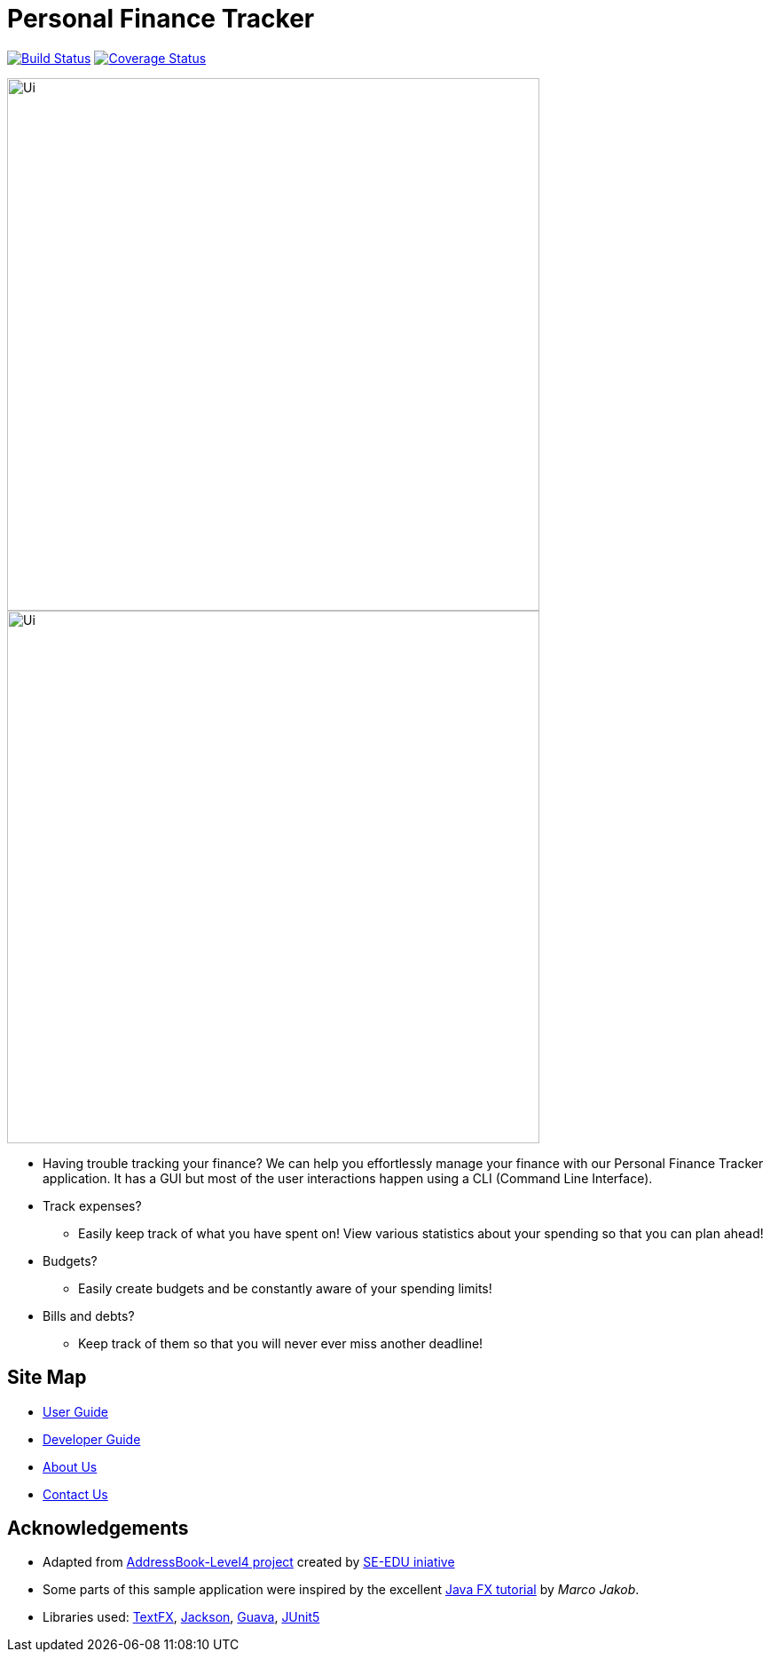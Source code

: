 = Personal Finance Tracker
ifdef::env-github,env-browser[:relfileprefix: docs/]

https://travis-ci.org/cs2103-ay1819s2-w15-2/main[image:https://travis-ci.org/cs2103-ay1819s2-w15-2/main.svg?branch=master[Build Status]]
https://coveralls.io/github/cs2103-ay1819s2-w15-2/main?branch=master[image:https://coveralls.io/repos/github/cs2103-ay1819s2-w15-2/main/badge.svg?branch=master[Coverage Status]]

//insert image of our future project here
image::docs/images/Ui.png[width="600"]
//ifdef::env-github[]
image::docs/images/Ui.png[width="600"]
//endif::[]

//ifndef::env-github[]
//image::images/Ui.png[width="600"]
//endif::[]

* Having trouble tracking your finance? We can help you effortlessly manage your finance with our Personal Finance Tracker application. It has a GUI but most of the user interactions happen using a CLI (Command Line Interface).
* Track expenses?
** Easily keep track of what you have spent on! View various statistics about your spending so that you can plan ahead!
* Budgets?
** Easily create budgets and be constantly aware of your spending limits!
* Bills and debts?
** Keep track of them so that you will never ever miss another deadline!

== Site Map

* <<UserGuide#, User Guide>>
* <<DeveloperGuide#, Developer Guide>>
* <<AboutUs#, About Us>>
* <<ContactUs#, Contact Us>>

== Acknowledgements

* Adapted from https://github.com/se-edu/addressbook-level4[AddressBook-Level4 project] created by https://github.com/se-edu/[SE-EDU iniative]
* Some parts of this sample application were inspired by the excellent http://code.makery.ch/library/javafx-8-tutorial/[Java FX tutorial] by
_Marco Jakob_.
* Libraries used: https://github.com/TestFX/TestFX[TextFX], https://github.com/FasterXML/jackson[Jackson], https://github.com/google/guava[Guava], https://github.com/junit-team/junit5[JUnit5]
